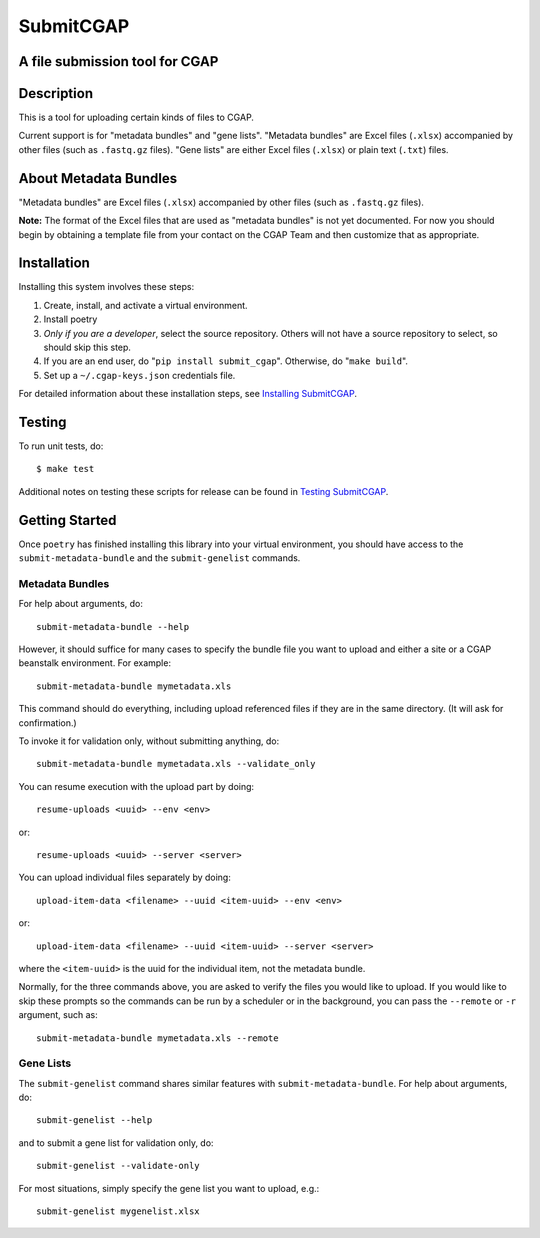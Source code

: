 ==========
SubmitCGAP
==========


A file submission tool for CGAP
===============================

.. image:: https://travis-ci.org/dbmi-bgm/SubmitCGAP.svg
   :target: https://travis-ci.org/dbmi-bgm/SubmitCGAP
   :alt: Build Status

.. image:: https://coveralls.io/repos/github/dbmi-bgm/SubmitCGAP/badge.svg
   :target: https://coveralls.io/github/dbmi-bgm/SubmitCGAP
   :alt: Coverage

.. image:: https://readthedocs.org/projects/submitcgap/badge/?version=latest
   :target: https://submitcgap.readthedocs.io/en/latest/?badge=latest
   :alt: Documentation Status

Description
===========

This is a tool for uploading certain kinds of files to CGAP.

Current support is for "metadata bundles" and "gene lists".
"Metadata bundles" are Excel files (``.xlsx``) accompanied by other files 
(such as ``.fastq.gz`` files). 
"Gene lists" are either Excel files (``.xlsx``) or plain text (``.txt``) files.


About Metadata Bundles
======================
"Metadata bundles" are Excel files (``.xlsx``) accompanied by other files 
(such as ``.fastq.gz`` files). 

**Note:**
The format of the Excel files that are used as
"metadata bundles" is not yet documented.
For now you should begin by obtaining a template file from
your contact on the CGAP Team and then customize that as appropriate.

Installation
============

Installing this system involves these steps:

1. Create, install, and activate a virtual environment.
2. Install poetry
3. *Only if you are a developer*, select the source repository.
   Others will not have a source repository to select,
   so should skip this step.
4. If you are an end user, do "``pip install submit_cgap``".
   Otherwise, do "``make build``".
5. Set up a ``~/.cgap-keys.json`` credentials file.

For detailed information about these installation steps, see
`Installing SubmitCGAP <INSTALLATION.rst>`__.


Testing
=======

To run unit tests, do::

   $ make test

Additional notes on testing these scripts for release can be found in
`Testing SubmitCGAP <TESTING.rst>`__.


Getting Started
===============

Once ``poetry`` has finished installing this library into your virtual environment,
you should have access to the ``submit-metadata-bundle`` and the ``submit-genelist``
commands.

Metadata Bundles
----------------

For help about arguments, do::

   submit-metadata-bundle --help

However, it should suffice for many cases to specify
the bundle file you want to upload and either a site or a
CGAP beanstalk environment.
For example::

   submit-metadata-bundle mymetadata.xls

This command should do everything, including upload referenced files
if they are in the same directory. (It will ask for confirmation.)

To invoke it for validation only, without submitting anything, do::

   submit-metadata-bundle mymetadata.xls --validate_only

You can resume execution with the upload part by doing::

   resume-uploads <uuid> --env <env>

or::

   resume-uploads <uuid> --server <server>

You can upload individual files separately by doing::

   upload-item-data <filename> --uuid <item-uuid> --env <env>

or::

   upload-item-data <filename> --uuid <item-uuid> --server <server>

where the ``<item-uuid>`` is the uuid for the individual item, not the metadata bundle.

Normally, for the three commands above, you are asked to verify the files you would like
to upload. If you would like to skip these prompts so the commands can be run by a
scheduler or in the background, you can pass the ``--remote`` or ``-r`` argument, such
as::
    
    submit-metadata-bundle mymetadata.xls --remote

Gene Lists
----------

The ``submit-genelist`` command shares similar features with ``submit-metadata-bundle``.
For help about arguments, do::

   submit-genelist --help

and to submit a gene list for validation only, do::

   submit-genelist --validate-only

For most situations, simply specify the gene list you want to upload, e.g.::

   submit-genelist mygenelist.xlsx
